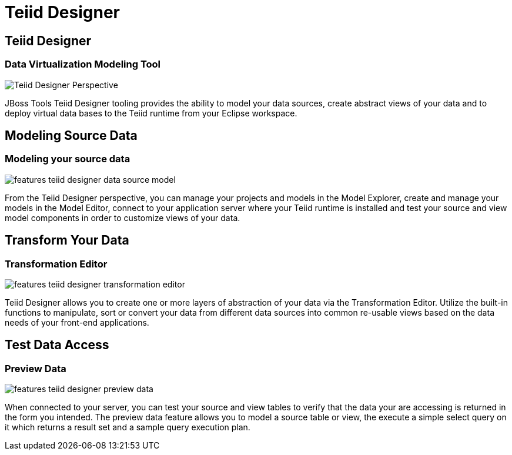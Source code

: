 = Teiid Designer
:page-layout: features
:page-feature_id: teiiddesigner
:page-feature_image_url: images/teiid_designer_icon_256px.png
:page-feature_highlighted: true
:page-feature_order: 2 
:page-feature_tagline: modeling for data virtualization

== Teiid Designer
=== Data Virtualization Modeling Tool
image::images/features-teiid-designer-perspective.png[Teiid Designer Perspective]

JBoss Tools Teiid Designer tooling provides the ability to model your 
data sources, create abstract views of your data and to deploy virtual data bases to the Teiid
runtime from your Eclipse workspace.

== Modeling Source Data
=== Modeling your source data
image::images/features-teiid-designer-data-source-model.png[]

From the Teiid Designer perspective, you can manage your projects and models in the Model Explorer, 
create and manage your models in the Model Editor, connect to your application server where your Teiid
runtime is installed and test your source and view model components in order to customize views of your data.

== Transform Your Data
=== Transformation Editor
image::images/features-teiid-designer-transformation-editor.png[]

Teiid Designer allows you to create one or more layers of abstraction of your data via
the Transformation Editor. Utilize the built-in functions to manipulate, sort or convert your data from different
data sources into common re-usable views based on the data needs of your front-end applications.

== Test Data Access
=== Preview Data
image::images/features-teiid-designer-preview-data.png[]

When connected to your server, you can test your source and view tables to verify that the data your are accessing
is returned in the form you intended.  The preview data feature allows you to model a source table or view, the execute
a simple select query on it which returns a result set and a sample query execution plan.
